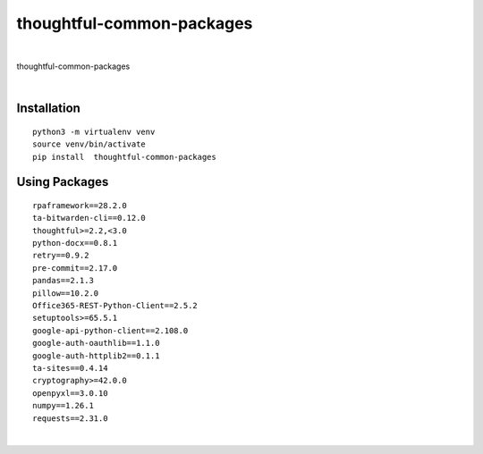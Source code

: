 ================
thoughtful-common-packages
================


.. image:: https://img.shields.io/pypi/v/thoughtful_common_packages.svg
        :target: https://pypi.python.org/pypi/thoughtful-common-packages

|
thoughtful-common-packages

|

Installation
------------


::

   python3 -m virtualenv venv
   source venv/bin/activate
   pip install  thoughtful-common-packages


Using Packages
-------------

::

    rpaframework==28.2.0
    ta-bitwarden-cli==0.12.0
    thoughtful>=2.2,<3.0
    python-docx==0.8.1
    retry==0.9.2
    pre-commit==2.17.0
    pandas==2.1.3
    pillow==10.2.0
    Office365-REST-Python-Client==2.5.2
    setuptools>=65.5.1
    google-api-python-client==2.108.0
    google-auth-oauthlib==1.1.0
    google-auth-httplib2==0.1.1
    ta-sites==0.4.14
    cryptography>=42.0.0
    openpyxl==3.0.10
    numpy==1.26.1
    requests==2.31.0

|